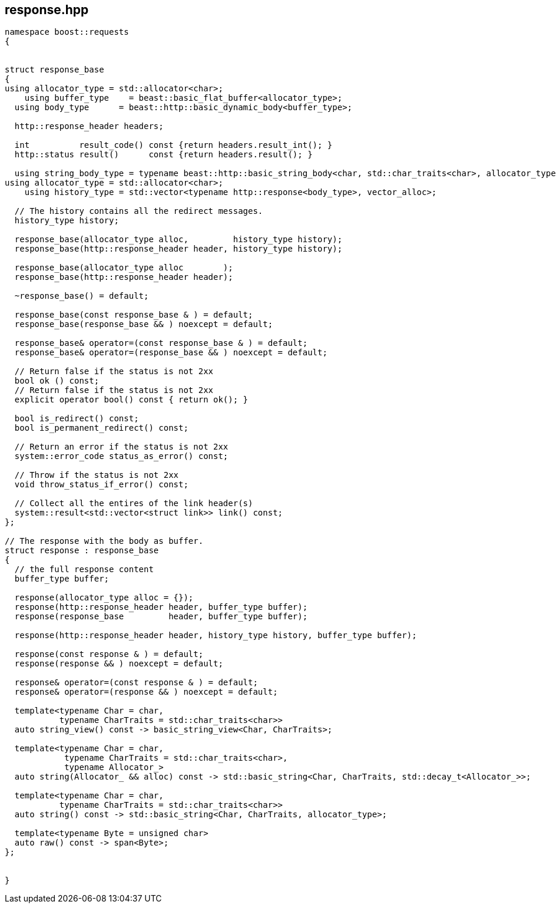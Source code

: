 ## response.hpp
[#response]
[#response_base]


[source,cpp]
----
namespace boost::requests
{


struct response_base
{
using allocator_type = std::allocator<char>;
    using buffer_type    = beast::basic_flat_buffer<allocator_type>;
  using body_type      = beast::http::basic_dynamic_body<buffer_type>;

  http::response_header headers;

  int          result_code() const {return headers.result_int(); }
  http::status result()      const {return headers.result(); }

  using string_body_type = typename beast::http::basic_string_body<char, std::char_traits<char>, allocator_type>;
using allocator_type = std::allocator<char>;
    using history_type = std::vector<typename http::response<body_type>, vector_alloc>;

  // The history contains all the redirect messages.
  history_type history;

  response_base(allocator_type alloc,         history_type history);
  response_base(http::response_header header, history_type history);

  response_base(allocator_type alloc        );
  response_base(http::response_header header);

  ~response_base() = default;

  response_base(const response_base & ) = default;
  response_base(response_base && ) noexcept = default;

  response_base& operator=(const response_base & ) = default;
  response_base& operator=(response_base && ) noexcept = default;

  // Return false if the status is not 2xx
  bool ok () const;
  // Return false if the status is not 2xx
  explicit operator bool() const { return ok(); }

  bool is_redirect() const;
  bool is_permanent_redirect() const;

  // Return an error if the status is not 2xx
  system::error_code status_as_error() const;

  // Throw if the status is not 2xx
  void throw_status_if_error() const;

  // Collect all the entires of the link header(s)
  system::result<std::vector<struct link>> link() const;
};

// The response with the body as buffer.
struct response : response_base
{
  // the full response content
  buffer_type buffer;

  response(allocator_type alloc = {});
  response(http::response_header header, buffer_type buffer);
  response(response_base         header, buffer_type buffer);

  response(http::response_header header, history_type history, buffer_type buffer);

  response(const response & ) = default;
  response(response && ) noexcept = default;

  response& operator=(const response & ) = default;
  response& operator=(response && ) noexcept = default;

  template<typename Char = char,
           typename CharTraits = std::char_traits<char>>
  auto string_view() const -> basic_string_view<Char, CharTraits>;

  template<typename Char = char,
            typename CharTraits = std::char_traits<char>,
            typename Allocator_>
  auto string(Allocator_ && alloc) const -> std::basic_string<Char, CharTraits, std::decay_t<Allocator_>>;

  template<typename Char = char,
           typename CharTraits = std::char_traits<char>>
  auto string() const -> std::basic_string<Char, CharTraits, allocator_type>;

  template<typename Byte = unsigned char>
  auto raw() const -> span<Byte>;
};


}
----
